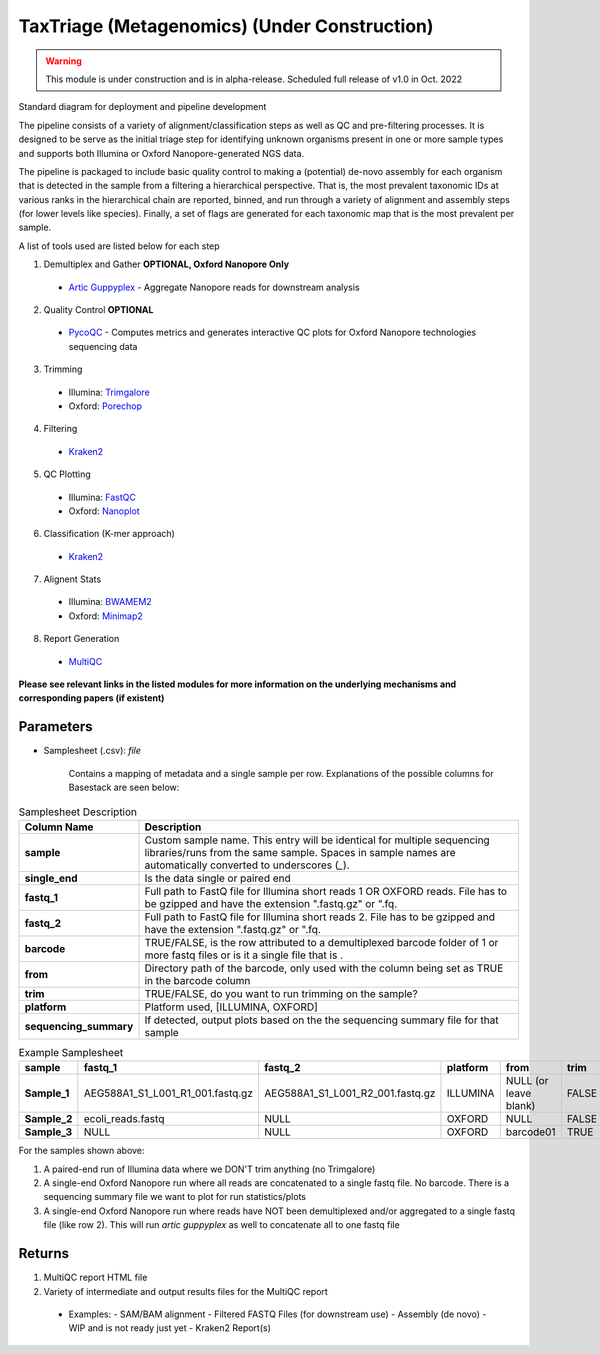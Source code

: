 TaxTriage (Metagenomics) (Under Construction)
-----

.. warning:: 
   This module is under construction and is in alpha-release. Scheduled full release of v1.0 in Oct. 2022


Standard diagram for deployment and pipeline development

.. image:: ../assets/img/APHLPipeline.png
   :width: 100%

The pipeline consists of a variety of alignment/classification steps as well as QC and pre-filtering processes. 
It is designed to be serve as the initial triage step for identifying unknown organisms present in one or more
sample types and supports both Illumina or Oxford Nanopore-generated NGS data. 


The pipeline is packaged to include basic quality control to making a (potential) de-novo assembly for each organism
that is detected in the sample from a filtering a hierarchical perspective. That is, the most prevalent taxonomic IDs
at various ranks in the hierarchical chain are reported, binned, and run through a variety of alignment and assembly 
steps (for lower levels like species). Finally, a set of flags are generated for each taxonomic map that is the most prevalent per sample. 

A list of tools used are listed below for each step


1. Demultiplex and Gather **OPTIONAL, Oxford Nanopore Only** 
  - `Artic Guppyplex <https://nf-co.re/modules/artic_guppyplex>`_ - Aggregate Nanopore reads for downstream analysis 
2. Quality Control **OPTIONAL**
  - `PycoQC <https://nf-co.re/modules/pycoqc>`_ - Computes metrics and generates interactive QC plots for Oxford Nanopore technologies sequencing data
3. Trimming 
  - Illumina: `Trimgalore <https://nf-co.re/modules/trimgalore>`_
  - Oxford: `Porechop <https://nf-co.re/modules/porechop>`_
4. Filtering
  - `Kraken2 <https://nf-co.re/modules/kraken2_kraken2>`_
5. QC Plotting 
  - Illumina: `FastQC <https://nf-co.re/modules/fastqc>`_
  - Oxford: `Nanoplot <https://nf-co.re/modules/nanoplot>`_
6. Classification (K-mer approach)
  - `Kraken2 <https://nf-co.re/modules/kraken2_kraken2>`_
7. Alignent Stats
  - Illumina: `BWAMEM2 <https://nf-co.re/modules/bwamem2_mem>`_
  - Oxford: `Minimap2 <https://nf-co.re/modules/minimap2_align>`_
8. Report Generation 
  - `MultiQC <https://nf-co.re/modules/multiqc>`_




**Please see relevant links in the listed modules for more information on the underlying mechanisms and corresponding papers (if existent)**



-------
Parameters
-------

- Samplesheet (.csv): `file` 

   Contains a mapping of metadata and a single sample per row. Explanations of the possible columns for Basestack are seen below:

.. list-table:: Samplesheet Description
   :header-rows: 1
   :stub-columns: 1
   :class: my-class
   :name: my-name

   * - Column Name
     - Description

   * - sample
     - Custom sample name. This entry will be identical for multiple sequencing libraries/runs from the same sample. Spaces in sample names are automatically converted to underscores (`_`).
   * - single_end
     - Is the data single or paired end
   * - fastq_1
     - Full path to FastQ file for Illumina short reads 1 OR OXFORD reads. File has to be gzipped and have the extension ".fastq.gz" or ".fq.
   * - fastq_2
     - Full path to FastQ file for Illumina short reads 2. File has to be gzipped and have the extension ".fastq.gz" or ".fq.
   * - barcode
     - TRUE/FALSE, is the row attributed to a demultiplexed barcode folder of 1 or more fastq files or is it a single file that is .
   * - from
     - Directory path of the barcode, only used with the column being set as TRUE in the barcode column
   * - trim
     - TRUE/FALSE, do you want to run trimming on the sample? 
   * - platform
     - Platform used, [ILLUMINA, OXFORD]
   * - sequencing_summary
     - If detected, output plots based on the the sequencing summary file for that sample
     


.. list-table:: Example Samplesheet
   :header-rows: 1
   :stub-columns: 1
   :class: my-class
   :name: my-nametwo

   * - sample
     - fastq_1
     - fastq_2
     - platform 
     - from 
     - trim
     - sequencing_summary
     - single_end
     - barcode
     
   * - Sample_1
     - AEG588A1_S1_L001_R1_001.fastq.gz
     - AEG588A1_S1_L001_R2_001.fastq.gz
     - ILLUMINA
     - NULL (or leave blank)
     - FALSE
     - NULL (or leave blank)
     - FALSE
     - FALSE
   * - Sample_2
     - ecoli_reads.fastq
     - NULL
     - OXFORD
     - NULL
     - FALSE
     - sequencing_summary.txt
     - TRUE
     - FALSE
   * - Sample_3
     - NULL
     - NULL
     - OXFORD
     - barcode01
     - TRUE
     - FALSE
     - TRUE
     - TRUE


For the samples shown above: 

1. A paired-end run of Illumina data where we DON'T trim anything (no Trimgalore)
2. A single-end Oxford Nanopore run where all reads are concatenated to a single fastq file. No barcode. There is a sequencing summary file we want to plot for run statistics/plots
3. A single-end Oxford Nanopore run where reads have NOT been demultiplexed and/or aggregated to a single fastq file (like row 2). This will run `artic guppyplex` as well to concatenate all to one fastq file





-------
Returns
-------

1. MultiQC report HTML file 
2. Variety of intermediate and output results files for the MultiQC report
  - Examples: 
    - SAM/BAM alignment 
    - Filtered FASTQ Files (for downstream use)
    - Assembly (de novo) - WIP and is not ready just yet 
    - Kraken2 Report(s)

